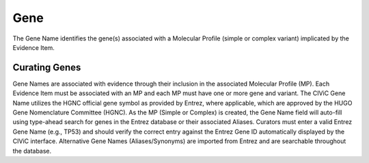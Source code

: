 .. _evidence-gene:

Gene
====
The Gene Name identifies the gene(s) associated with a Molecular Profile (simple or complex variant) implicated by the Evidence Item.

Curating Genes
--------------
Gene Names are associated with evidence through their inclusion in the associated Molecular Profile (MP). Each Evidence Item must be associated with an MP and each MP must have one or more gene and variant. The CIViC Gene Name utilizes the HGNC official gene symbol as provided by Entrez, where applicable, which are approved by the HUGO Gene Nomenclature Committee (HGNC). As the MP (Simple or Complex) is created, the Gene Name field will auto-fill using type-ahead search for genes in the Entrez database or their associated Aliases. Curators must enter a valid Entrez Gene Name (e.g., TP53) and should verify the correct entry against the Entrez Gene ID automatically displayed by the CIViC interface. Alternative Gene Names (Aliases/Synonyms) are imported from Entrez and are searchable throughout the database.
